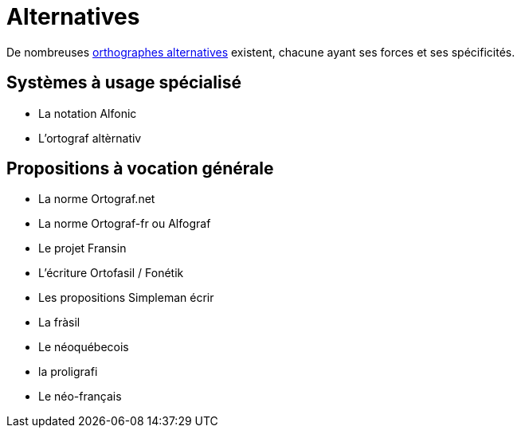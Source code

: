= Alternatives

:alt: https://www.wikiwand.com/fr/Orthographes_alternatives_du_français

De nombreuses {alt}[orthographes alternatives] existent, chacune ayant ses
forces et ses spécificités.

== Systèmes à usage spécialisé

* La notation Alfonic
* L'ortograf altèrnativ

== Propositions à vocation générale

* La norme Ortograf.net
* La norme Ortograf-fr ou Alfograf
* Le projet Fransin
* L'écriture Ortofasil / Fonétik
* Les propositions Simpleman écrir
* La fràsil
* Le néoquébecois
* la proligrafi
* Le néo-français
